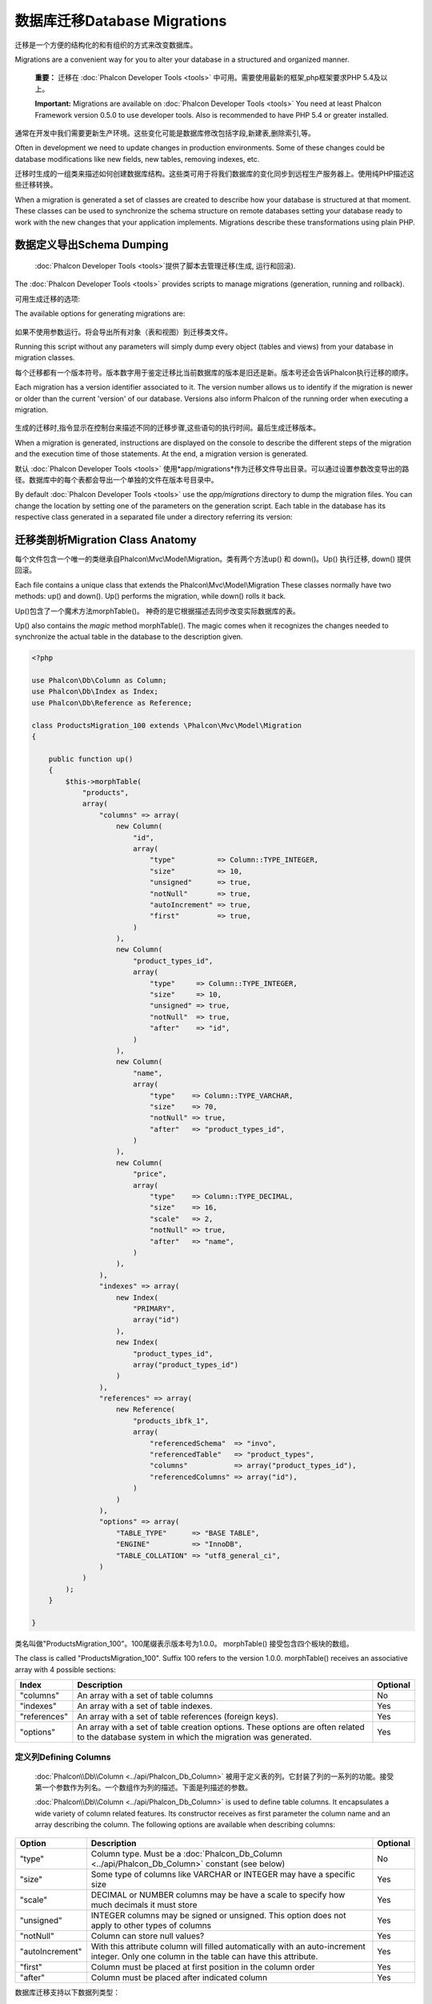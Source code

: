 数据库迁移Database Migrations
====================================
迁移是一个方便的结构化的和有组织的方式来改变数据库。

Migrations are a convenient way for you to alter your database in a structured and organized manner.

.. highlights::
    **重要：** 迁移在 :doc:`Phalcon Developer Tools <tools>` 中可用。需要使用最新的框架,php框架要求PHP 5.4及以上。

    **Important:** Migrations are available on :doc:`Phalcon Developer Tools <tools>` You need at least Phalcon Framework version 0.5.0 to use developer tools. Also is recommended to have PHP 5.4 or greater installed.

通常在开发中我们需要更新生产环境。这些变化可能是数据库修改包括字段,新建表,删除索引,等。	
	
Often in development we need to update changes in production environments. Some of these changes could be database modifications like new fields, new tables, removing indexes, etc.

迁移时生成的一组类来描述如何创建数据库结构。这些类可用于将我们数据库的变化同步到远程生产服务器上。使用纯PHP描述这些迁移转换。

When a migration is generated a set of classes are created to describe how your database is structured at that moment. These classes can be used to synchronize the schema structure on remote databases setting your database ready to work with the new changes that your application implements. Migrations describe these transformations using plain PHP.

.. raw:: html

    <div align="center">
        <iframe src="http://player.vimeo.com/video/41381817" width="500" height="281" frameborder="0" webkitAllowFullScreen mozallowfullscreen allowFullScreen></iframe>
    </div>

数据定义导出Schema Dumping
------------------------------------
 :doc:`Phalcon Developer Tools <tools>`提供了脚本去管理迁移(生成, 运行和回滚).

The :doc:`Phalcon Developer Tools <tools>` provides scripts to manage migrations (generation, running and rollback).

可用生成迁移的选项:

The available options for generating migrations are:

.. figure:: ../_static/img/migrations-1.png
   :align: center

如果不使用参数运行。将会导出所有对象（表和视图）到迁移类文件。   
   
Running this script without any parameters will simply dump every object (tables and views) from your database in migration classes.

每个迁移都有一个版本符号。版本数字用于鉴定迁移比当前数据库的版本是旧还是新。版本号还会告诉Phalcon执行迁移的顺序。

Each migration has a version identifier associated to it. The version number allows us to identify if the migration is newer or older than the current 'version' of our database. Versions also inform Phalcon of the running order when executing a migration.

.. figure:: ../_static/img/migrations-2.png
   :align: center

生成的迁移时,指令显示在控制台来描述不同的迁移步骤,这些语句的执行时间。最后生成迁移版本。   
   
When a migration is generated, instructions are displayed on the console to describe the different steps of the migration and the execution time of those statements. At the end, a migration version is generated.

默认 :doc:`Phalcon Developer Tools <tools>` 使用*app/migrations*作为迁移文件导出目录。可以通过设置参数改变导出的路径。数据库中的每个表都会导出一个单独的文件在版本号目录中。

By default :doc:`Phalcon Developer Tools <tools>` use the *app/migrations* directory to dump the migration files. You can change the location by setting one of the parameters on the generation script. Each table in the database has its respective class generated in a separated file under a directory referring its version:

.. figure:: ../_static/img/migrations-3.png
   :align: center

迁移类剖析Migration Class Anatomy
---------------------------------------
每个文件包含一个唯一的类继承自Phalcon\\Mvc\\Model\\Migration。类有两个方法up() 和 down()。Up() 执行迁移, down() 提供回滚。

Each file contains a unique class that extends the Phalcon\\Mvc\\Model\\Migration These classes normally have two methods: up() and down(). Up() performs the migration, while down() rolls it back.

Up()包含了一个魔术方法morphTable()。 神奇的是它根据描述去同步改变实际数据库的表。

Up() also contains the *magic* method morphTable(). The magic comes when it recognizes the changes needed to synchronize the actual table in the database to the description given.

.. code-block:: php

    <?php

    use Phalcon\Db\Column as Column;
    use Phalcon\Db\Index as Index;
    use Phalcon\Db\Reference as Reference;

    class ProductsMigration_100 extends \Phalcon\Mvc\Model\Migration
    {

        public function up()
        {
            $this->morphTable(
                "products",
                array(
                    "columns" => array(
                        new Column(
                            "id",
                            array(
                                "type"          => Column::TYPE_INTEGER,
                                "size"          => 10,
                                "unsigned"      => true,
                                "notNull"       => true,
                                "autoIncrement" => true,
                                "first"         => true,
                            )
                        ),
                        new Column(
                            "product_types_id",
                            array(
                                "type"     => Column::TYPE_INTEGER,
                                "size"     => 10,
                                "unsigned" => true,
                                "notNull"  => true,
                                "after"    => "id",
                            )
                        ),
                        new Column(
                            "name",
                            array(
                                "type"    => Column::TYPE_VARCHAR,
                                "size"    => 70,
                                "notNull" => true,
                                "after"   => "product_types_id",
                            )
                        ),
                        new Column(
                            "price",
                            array(
                                "type"    => Column::TYPE_DECIMAL,
                                "size"    => 16,
                                "scale"   => 2,
                                "notNull" => true,
                                "after"   => "name",
                            )
                        ),
                    ),
                    "indexes" => array(
                        new Index(
                            "PRIMARY",
                            array("id")
                        ),
                        new Index(
                            "product_types_id",
                            array("product_types_id")
                        )
                    ),
                    "references" => array(
                        new Reference(
                            "products_ibfk_1",
                            array(
                                "referencedSchema"  => "invo",
                                "referencedTable"   => "product_types",
                                "columns"           => array("product_types_id"),
                                "referencedColumns" => array("id"),
                            )
                        )
                    ),
                    "options" => array(
                        "TABLE_TYPE"      => "BASE TABLE",
                        "ENGINE"          => "InnoDB",
                        "TABLE_COLLATION" => "utf8_general_ci",
                    )
                )
            );
        }

    }

类名叫做"ProductsMigration_100"。100尾缀表示版本号为1.0.0。	morphTable() 接受包含四个板块的数组。
	
The class is called "ProductsMigration_100". Suffix 100 refers to the version 1.0.0. morphTable() receives an associative array with 4 possible sections:

+--------------+---------------------------------------------------------------------------------------------------------------------------------------------+----------+
| Index        | Description                                                                                                                                 | Optional |
+==============+=============================================================================================================================================+==========+
| "columns"    | An array with a set of table columns                                                                                                        | No       |
+--------------+---------------------------------------------------------------------------------------------------------------------------------------------+----------+
| "indexes"    | An array with a set of table indexes.                                                                                                       | Yes      |
+--------------+---------------------------------------------------------------------------------------------------------------------------------------------+----------+
| "references" | An array with a set of table references (foreign keys).                                                                                     | Yes      |
+--------------+---------------------------------------------------------------------------------------------------------------------------------------------+----------+
| "options"    | An array with a set of table creation options. These options are often related to the database system in which the migration was generated. | Yes      |
+--------------+---------------------------------------------------------------------------------------------------------------------------------------------+----------+

定义列Defining Columns
^^^^^^^^^^^^^^^^^^^^^^^^^^^
 :doc:`Phalcon\\Db\\Column <../api/Phalcon_Db_Column>` 被用于定义表的列。它封装了列的一系列的功能。接受第一个参数作为列名。一个数组作为列的描述。下面是列描述的参数。

 :doc:`Phalcon\\Db\\Column <../api/Phalcon_Db_Column>` is used to define table columns. It encapsulates a wide variety of column related features. Its constructor receives as first parameter the column name and an array describing the column. The following options are available when describing columns:

+-----------------+--------------------------------------------------------------------------------------------------------------------------------------------+----------+
| Option          | Description                                                                                                                                | Optional |
+=================+============================================================================================================================================+==========+
| "type"          | Column type. Must be a :doc:`Phalcon_Db_Column <../api/Phalcon_Db_Column>` constant (see below)                                            | No       |
+-----------------+--------------------------------------------------------------------------------------------------------------------------------------------+----------+
| "size"          | Some type of columns like VARCHAR or INTEGER may have a specific size                                                                      | Yes      |
+-----------------+--------------------------------------------------------------------------------------------------------------------------------------------+----------+
| "scale"         | DECIMAL or NUMBER columns may be have a scale to specify how much decimals it must store                                                   | Yes      |
+-----------------+--------------------------------------------------------------------------------------------------------------------------------------------+----------+
| "unsigned"      | INTEGER columns may be signed or unsigned. This option does not apply to other types of columns                                            | Yes      |
+-----------------+--------------------------------------------------------------------------------------------------------------------------------------------+----------+
| "notNull"       | Column can store null values?                                                                                                              | Yes      |
+-----------------+--------------------------------------------------------------------------------------------------------------------------------------------+----------+
| "autoIncrement" | With this attribute column will filled automatically with an auto-increment integer. Only one column in the table can have this attribute. | Yes      |
+-----------------+--------------------------------------------------------------------------------------------------------------------------------------------+----------+
| "first"         | Column must be placed at first position in the column order                                                                                | Yes      |
+-----------------+--------------------------------------------------------------------------------------------------------------------------------------------+----------+
| "after"         | Column must be placed after indicated column                                                                                               | Yes      |
+-----------------+--------------------------------------------------------------------------------------------------------------------------------------------+----------+

数据库迁移支持以下数据列类型：

Database migrations support the following database column types:

* Phalcon\\Db\\Column::TYPE_INTEGER
* Phalcon\\Db\\Column::TYPE_DATE
* Phalcon\\Db\\Column::TYPE_VARCHAR
* Phalcon\\Db\\Column::TYPE_DECIMAL
* Phalcon\\Db\\Column::TYPE_DATETIME
* Phalcon\\Db\\Column::TYPE_CHAR
* Phalcon\\Db\\Column::TYPE_TEXT

定义索引Defining Indexes
^^^^^^^^^^^^^^^^^^^^^^^^^^^^^^^
 :doc:`Phalcon\\Db\\Index <../api/Phalcon_Db_Index>` 定义数据库表的索引。索引只需要你为它定义一个名称和一个列表的列。注意,如果任何索引的名称为PRIMARY，Phalcon将创建一个表的主键索引。

:doc:`Phalcon\\Db\\Index <../api/Phalcon_Db_Index>` defines table indexes. An index only requires that you define a name for it and a list of its columns. Note that if any index has the name PRIMARY, Phalcon will create a primary key index in that table.

定义关系Defining References
^^^^^^^^^^^^^^^^^^^^^^^^^^^^^^^^
:doc:`Phalcon\\Db\\Reference <../api/Phalcon_Db_Reference>`定义表引用(也称为外键)。以下选项可用于定义一个引用:

:doc:`Phalcon\\Db\\Reference <../api/Phalcon_Db_Reference>` defines table references (also called foreign keys). The following options can be used to define a reference:

+---------------------+-----------------------------------------------------------------------------------------------------+----------+
| Index               | Description                                                                                         | Optional |
+=====================+=====================================================================================================+==========+
| "referencedTable"   | It's auto-descriptive. It refers to the name of the referenced table.                               | No       |
+---------------------+-----------------------------------------------------------------------------------------------------+----------+
| "columns"           | An array with the name of the columns at the table that have the reference                          | No       |
+---------------------+-----------------------------------------------------------------------------------------------------+----------+
| "referencedColumns" | An array with the name of the columns at the referenced table                                       | No       |
+---------------------+-----------------------------------------------------------------------------------------------------+----------+
| "referencedTable"   | The referenced table maybe is on another schema or database. This option allows you to define that. | Yes      |
+---------------------+-----------------------------------------------------------------------------------------------------+----------+

创建迁移类Writing Migrations
-----------------------------------
迁移并不是只为了“变形”表。迁移只是一个常规PHP类所以你不限于这些函数。例如添加一列之后您可以编写代码来为现有的记录设置列的值。更多的细节和例子查看 :doc:`database component <db>`。

Migrations aren't only designed to "morph" table. A migration is just a regular PHP class so you're not limited to these functions. For example after adding a column you could write code to set the value of that column for existing records. For more details and examples of individual methods, check the :doc:`database component <db>`.

.. code-block:: php

    <?php

    class ProductsMigration_100 extends \Phalcon\Mvc\Model\Migration
    {

        public function up()
        {
            //...
            self::$_connection->insert(
                "products",
                array("Malabar spinach", 14.50),
                array("name", "price")
            );
        }

    }

执行迁移Running Migrations
--------------------------------
生成的迁移上传目标服务器,可以很容易地运行它们，如下面例子所示:

Once the generated migrations are uploaded on the target server, you can easily run them as shown in the following example:

.. figure:: ../_static/img/migrations-4.png
   :align: center

.. figure:: ../_static/img/migrations-5.png
   :align: center

取决于数据库是否过时来执行迁移,在同一个迁移过程Phalcon可能运行多个迁移版本。如果你指定一个目标版本,Phalcon将运行所需的迁移直到到达指定的版本。   
   
Depending on how outdated is the database with respect to migrations, Phalcon may run multiple migration versions in the same migration process. If you specify a target version, Phalcon will run the required migrations until it reaches the specified version.

